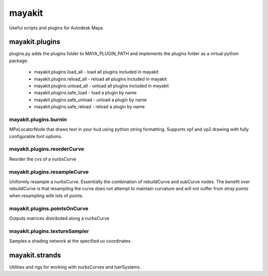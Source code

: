 =======
mayakit
=======

Useful scripts and plugins for Autodesk Maya.


mayakit.plugins
===============
plugins.py adds the plugins folder to MAYA_PLUGIN_PATH and implements the plugins folder as a virtual python package.

 * mayakit.plugins.load_all - load all plugins included in mayakit
 * mayakit.plugins.reload_all - reload all plugins included in mayakit
 * mayakit.plugins.unload_all - unload all plugins included in mayakit
 * mayakit.plugins.safe_load - load a plugin by name
 * mayakit.plugins.safe_unload - unload a plugin by name
 * mayakit.plugins.safe_reload - reload a plugin by name

mayakit.plugins.burnin
----------------------
MPxLocatorNode that draws text in your hud using python string formatting.
Supports vp1 and vp2 drawing with fully configurable font options.

mayakit.plugins.reorderCurve
----------------------------
Reorder the cvs of a nurbsCurve

mayakit.plugins.resampleCurve
-----------------------------
Uniformly resample a nurbsCurve. Essentially the combination of rebuildCurve
and subCurve nodes. The benefit over rebuildCurve is that resampling the curve
does not attempt to maintain curvature and will not suffer from *stray points*
when resampling with lots of points.

mayakit.plugins.pointsOnCurve
-----------------------------
Outputs matrices distributed along a nurbsCurve

mayakit.plugins.textureSampler
------------------------------
Samples a shading network at the specified uv coordinates

mayakit.strands
===============
Utilities and rigs for working with nurbsCurves and hairSystems.
